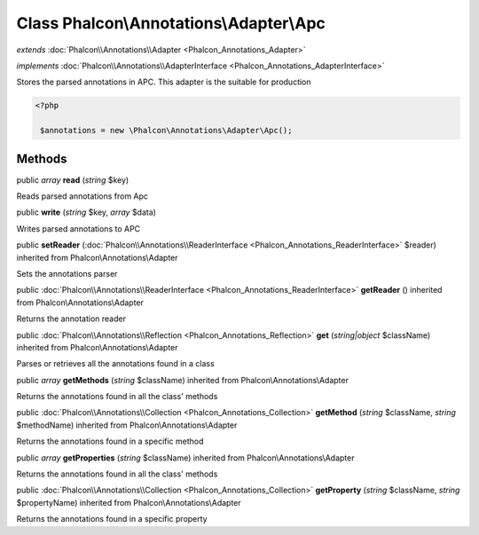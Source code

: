 Class **Phalcon\\Annotations\\Adapter\\Apc**
============================================

*extends* :doc:`Phalcon\\Annotations\\Adapter <Phalcon_Annotations_Adapter>`

*implements* :doc:`Phalcon\\Annotations\\AdapterInterface <Phalcon_Annotations_AdapterInterface>`

Stores the parsed annotations in APC. This adapter is the suitable for production  

.. code-block:: php

    <?php

     $annotations = new \Phalcon\Annotations\Adapter\Apc();



Methods
-------

public *array*  **read** (*string* $key)

Reads parsed annotations from Apc



public  **write** (*string* $key, *array* $data)

Writes parsed annotations to APC



public  **setReader** (:doc:`Phalcon\\Annotations\\ReaderInterface <Phalcon_Annotations_ReaderInterface>` $reader) inherited from Phalcon\\Annotations\\Adapter

Sets the annotations parser



public :doc:`Phalcon\\Annotations\\ReaderInterface <Phalcon_Annotations_ReaderInterface>`  **getReader** () inherited from Phalcon\\Annotations\\Adapter

Returns the annotation reader



public :doc:`Phalcon\\Annotations\\Reflection <Phalcon_Annotations_Reflection>`  **get** (*string|object* $className) inherited from Phalcon\\Annotations\\Adapter

Parses or retrieves all the annotations found in a class



public *array*  **getMethods** (*string* $className) inherited from Phalcon\\Annotations\\Adapter

Returns the annotations found in all the class' methods



public :doc:`Phalcon\\Annotations\\Collection <Phalcon_Annotations_Collection>`  **getMethod** (*string* $className, *string* $methodName) inherited from Phalcon\\Annotations\\Adapter

Returns the annotations found in a specific method



public *array*  **getProperties** (*string* $className) inherited from Phalcon\\Annotations\\Adapter

Returns the annotations found in all the class' methods



public :doc:`Phalcon\\Annotations\\Collection <Phalcon_Annotations_Collection>`  **getProperty** (*string* $className, *string* $propertyName) inherited from Phalcon\\Annotations\\Adapter

Returns the annotations found in a specific property



